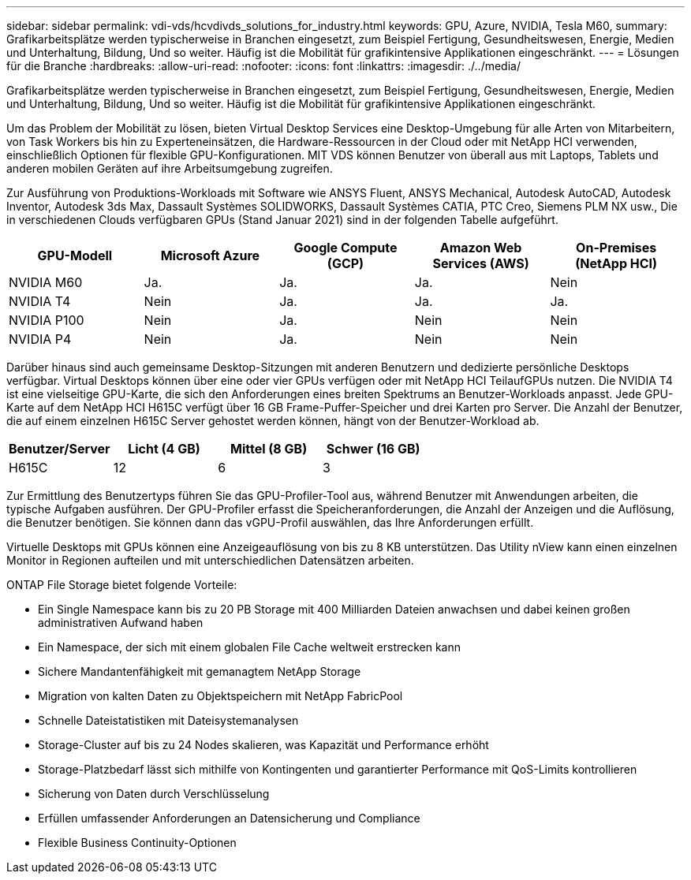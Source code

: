 ---
sidebar: sidebar 
permalink: vdi-vds/hcvdivds_solutions_for_industry.html 
keywords: GPU, Azure, NVIDIA, Tesla M60, 
summary: Grafikarbeitsplätze werden typischerweise in Branchen eingesetzt, zum Beispiel Fertigung, Gesundheitswesen, Energie, Medien und Unterhaltung, Bildung, Und so weiter. Häufig ist die Mobilität für grafikintensive Applikationen eingeschränkt. 
---
= Lösungen für die Branche
:hardbreaks:
:allow-uri-read: 
:nofooter: 
:icons: font
:linkattrs: 
:imagesdir: ./../media/


[role="lead"]
Grafikarbeitsplätze werden typischerweise in Branchen eingesetzt, zum Beispiel Fertigung, Gesundheitswesen, Energie, Medien und Unterhaltung, Bildung, Und so weiter. Häufig ist die Mobilität für grafikintensive Applikationen eingeschränkt.

Um das Problem der Mobilität zu lösen, bieten Virtual Desktop Services eine Desktop-Umgebung für alle Arten von Mitarbeitern, von Task Workers bis hin zu Experteneinsätzen, die Hardware-Ressourcen in der Cloud oder mit NetApp HCI verwenden, einschließlich Optionen für flexible GPU-Konfigurationen. MIT VDS können Benutzer von überall aus mit Laptops, Tablets und anderen mobilen Geräten auf ihre Arbeitsumgebung zugreifen.

Zur Ausführung von Produktions-Workloads mit Software wie ANSYS Fluent, ANSYS Mechanical, Autodesk AutoCAD, Autodesk Inventor, Autodesk 3ds Max, Dassault Systèmes SOLIDWORKS, Dassault Systèmes CATIA, PTC Creo, Siemens PLM NX usw., Die in verschiedenen Clouds verfügbaren GPUs (Stand Januar 2021) sind in der folgenden Tabelle aufgeführt.

[cols="20%, 20%, 20%, 20%, 20%"]
|===
| GPU-Modell | Microsoft Azure | Google Compute (GCP) | Amazon Web Services (AWS) | On-Premises (NetApp HCI) 


| NVIDIA M60 | Ja. | Ja. | Ja. | Nein 


| NVIDIA T4 | Nein | Ja. | Ja. | Ja. 


| NVIDIA P100 | Nein | Ja. | Nein | Nein 


| NVIDIA P4 | Nein | Ja. | Nein | Nein 
|===
Darüber hinaus sind auch gemeinsame Desktop-Sitzungen mit anderen Benutzern und dedizierte persönliche Desktops verfügbar. Virtual Desktops können über eine oder vier GPUs verfügen oder mit NetApp HCI TeilaufGPUs nutzen. Die NVIDIA T4 ist eine vielseitige GPU-Karte, die sich den Anforderungen eines breiten Spektrums an Benutzer-Workloads anpasst. Jede GPU-Karte auf dem NetApp HCI H615C verfügt über 16 GB Frame-Puffer-Speicher und drei Karten pro Server. Die Anzahl der Benutzer, die auf einem einzelnen H615C Server gehostet werden können, hängt von der Benutzer-Workload ab.

[cols="25%, 25%, 25%, 25%"]
|===
| Benutzer/Server | Licht (4 GB) | Mittel (8 GB) | Schwer (16 GB) 


| H615C | 12 | 6 | 3 
|===
Zur Ermittlung des Benutzertyps führen Sie das GPU-Profiler-Tool aus, während Benutzer mit Anwendungen arbeiten, die typische Aufgaben ausführen. Der GPU-Profiler erfasst die Speicheranforderungen, die Anzahl der Anzeigen und die Auflösung, die Benutzer benötigen. Sie können dann das vGPU-Profil auswählen, das Ihre Anforderungen erfüllt.

Virtuelle Desktops mit GPUs können eine Anzeigeauflösung von bis zu 8 KB unterstützen. Das Utility nView kann einen einzelnen Monitor in Regionen aufteilen und mit unterschiedlichen Datensätzen arbeiten.

ONTAP File Storage bietet folgende Vorteile:

* Ein Single Namespace kann bis zu 20 PB Storage mit 400 Milliarden Dateien anwachsen und dabei keinen großen administrativen Aufwand haben
* Ein Namespace, der sich mit einem globalen File Cache weltweit erstrecken kann
* Sichere Mandantenfähigkeit mit gemanagtem NetApp Storage
* Migration von kalten Daten zu Objektspeichern mit NetApp FabricPool
* Schnelle Dateistatistiken mit Dateisystemanalysen
* Storage-Cluster auf bis zu 24 Nodes skalieren, was Kapazität und Performance erhöht
* Storage-Platzbedarf lässt sich mithilfe von Kontingenten und garantierter Performance mit QoS-Limits kontrollieren
* Sicherung von Daten durch Verschlüsselung
* Erfüllen umfassender Anforderungen an Datensicherung und Compliance
* Flexible Business Continuity-Optionen

